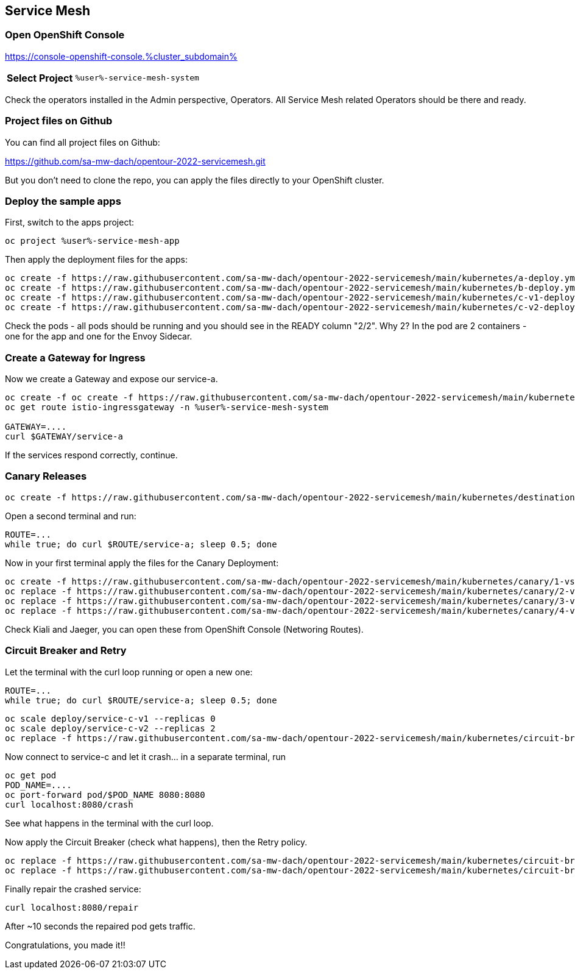 :GUID: %guid%
:APPS: %cluster_subdomain%
:USER: %user%
:PASSWORD: %password%
:openshift_console_url: %openshift_console_url%
:user: %user%
:password: %password%

:REPO: https://raw.githubusercontent.com/sa-mw-dach/opentour-2022-servicemesh/main

:markup-in-source: verbatim,attributes,quotes
:source-highlighter: rouge

== Service Mesh


=== Open OpenShift Console

https://console-openshift-console.{APPS}

[%autowidth]
|===
h|Select Project|`{USER}-service-mesh-system`
|===

Check the operators installed in the Admin perspective, Operators. All Service Mesh related Operators should be there and ready.

=== Project files on Github

You can find all project files on Github:

https://github.com/sa-mw-dach/opentour-2022-servicemesh.git

But you don't need to clone the repo, you can apply the files directly to your OpenShift cluster.

=== Deploy the sample apps

First, switch to the apps project:
[source,subs="attributes"]
```
oc project {USER}-service-mesh-app
```

Then apply the deployment files for the apps:

[source,subs="attributes"]
```
oc create -f {REPO}/kubernetes/a-deploy.yml
oc create -f {REPO}/kubernetes/b-deploy.yml
oc create -f {REPO}/kubernetes/c-v1-deploy.yml
oc create -f {REPO}/kubernetes/c-v2-deploy.yml
```

Check the pods - all pods should be running and you should see in the READY column "2/2". Why 2? In the pod are 2 containers - one for the app and one for the Envoy Sidecar.

=== Create a Gateway for Ingress

Now we create a Gateway and expose our service-a.

[source,subs="attributes"]
```
oc create -f oc create -f {REPO}/kubernetes/gateway.yml
oc get route istio-ingressgateway -n {USER}-service-mesh-system

GATEWAY=....
curl $GATEWAY/service-a
```

If the services respond correctly, continue.

=== Canary Releases

[source,subs="attributes"]
```
oc create -f {REPO}/kubernetes/destination-rules.yml
```

Open a second terminal and run:
```
ROUTE=...
while true; do curl $ROUTE/service-a; sleep 0.5; done
```

Now in your first terminal apply the files for the Canary Deployment:

[source,subs="attributes"]
```
oc create -f {REPO}/kubernetes/canary/1-vs-v1.yml
oc replace -f {REPO}/kubernetes/canary/2-vs-v1_and_v2_90_10.yml
oc replace -f {REPO}/kubernetes/canary/3-vs-v1_and_v2_50_50.yml
oc replace -f {REPO}/kubernetes/canary/4-vs-v2.yml
```

Check Kiali and Jaeger, you can open these from OpenShift Console (Networing Routes).

=== Circuit Breaker and Retry

Let the terminal with the curl loop running or open a new one:
```
ROUTE=...
while true; do curl $ROUTE/service-a; sleep 0.5; done
```

[source,subs="attributes"]
```
oc scale deploy/service-c-v1 --replicas 0
oc scale deploy/service-c-v2 --replicas 2
oc replace -f {REPO}/kubernetes/circuit-breaker/1-vs.yml
```

Now connect to service-c and let it crash... in a separate terminal, run

```
oc get pod
POD_NAME=....
oc port-forward pod/$POD_NAME 8080:8080
curl localhost:8080/crash
```

See what happens in the terminal with the curl loop.

Now apply the Circuit Breaker (check what happens), then the Retry policy.

[source,subs="attributes"]
```
oc replace -f {REPO}/kubernetes/circuit-breaker/2-destination-rules.yml
oc replace -f {REPO}/kubernetes/circuit-breaker/3-vs-retry.yml
```

Finally repair the crashed service:
```
curl localhost:8080/repair
```

After ~10 seconds the repaired pod gets traffic.


Congratulations, you made it!!
